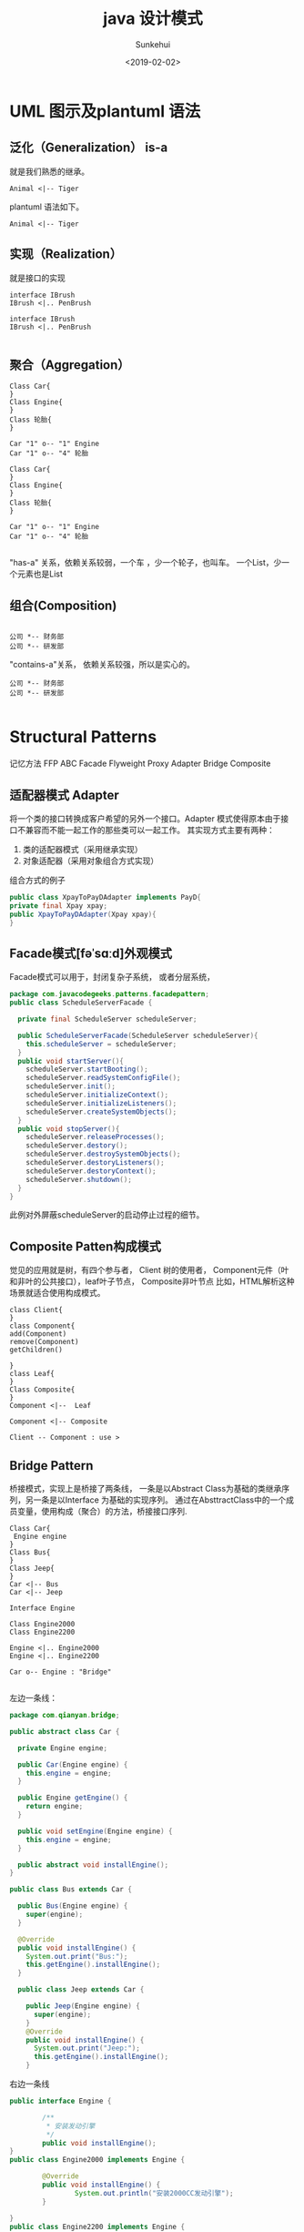 #+TITLE: java 设计模式
#+AUTHOR: Sunkehui
#+DATE: <2019-02-02>
#+HTML_LINK_UP: ../../index.html
#+LINK_UP: ../../index.html


#+HTML_HEAD: <link rel="stylesheet" type="text/css" href="https://fniessen.github.io/org-html-themes/styles/readtheorg/css/htmlize.css"/>
#+HTML_HEAD: <link rel="stylesheet" type="text/css" href="https://fniessen.github.io/org-html-themes/styles/readtheorg/css/readtheorg.css"/>

#+HTML_HEAD: <script src="https://cdn.staticfile.org/jquery/2.1.3/jquery.min.js"></script>
#+HTML_HEAD: <script src="https://maxcdn.bootstrapcdn.com/bootstrap/3.3.4/js/bootstrap.min.js"></script>
#+HTML_HEAD: <script type="text/javascript" src="https://fniessen.github.io/org-html-themes/styles/lib/js/jquery.stickytableheaders.min.js"></script>
#+HTML_HEAD: <script type="text/javascript" src="https://fniessen.github.io/org-html-themes/styles/readtheorg/js/readtheorg.js"></script>


* UML 图示及plantuml 语法
** 泛化（Generalization） is-a
就是我们熟悉的继承。
#+begin_src plantuml :file isa.png
Animal <|-- Tiger
#+end_src
#+RESULTS:
[[file:isa.png]]

plantuml 语法如下。
#+begin_example
Animal <|-- Tiger
#+end_example
** 实现（Realization）
就是接口的实现
#+begin_src plantuml :file realization.png
interface IBrush
IBrush <|.. PenBrush
#+end_src


#+RESULTS:
[[file:realization.png]]


#+begin_example
interface IBrush
IBrush <|.. PenBrush

#+end_example

** 聚合（Aggregation）


#+begin_src plantuml :file aggregation.png
Class Car{
}
Class Engine{
}
Class 轮胎{
}

Car "1" o-- "1" Engine
Car "1" o-- "4" 轮胎
#+end_src

#+RESULTS:
[[file:aggregation.png]]


#+begin_example
Class Car{
}
Class Engine{
}
Class 轮胎{
}

Car "1" o-- "1" Engine
Car "1" o-- "4" 轮胎

#+end_example


"has-a" 关系，依赖关系较弱，一个车 ，少一个轮子，也叫车。
一个List，少一个元素也是List


** 组合(Composition)
#+begin_src plantuml :file composition.png

公司 *-- 财务部
公司 *-- 研发部
#+end_src

#+RESULTS:
[[file:composition.png]]

"contains-a"关系， 依赖关系较强，所以是实心的。
#+begin_example
公司 *-- 财务部
公司 *-- 研发部

#+end_example




* Structural Patterns
记忆方法  FFP ABC
Facade Flyweight Proxy  Adapter Bridge Composite

** 适配器模式 Adapter
将一个类的接口转换成客户希望的另外一个接口。Adapter 模式使得原本由于接口不兼容而不能一起工作的那些类可以一起工作。
  其实现方式主要有两种：

1. 类的适配器模式（采用继承实现）
2. 对象适配器（采用对象组合方式实现）


组合方式的例子

#+begin_src java
public class XpayToPayDAdapter implements PayD{
private final Xpay xpay;
public XpayToPayDAdapter(Xpay xpay){
}
#+end_src
** Facade模式[fəˈsɑːd]外观模式
Facade模式可以用于，封闭复杂子系统， 或者分层系统，
#+begin_src java
package com.javacodegeeks.patterns.facadepattern;
public class ScheduleServerFacade {

  private final ScheduleServer scheduleServer;

  public ScheduleServerFacade(ScheduleServer scheduleServer){
    this.scheduleServer = scheduleServer;
  }
  public void startServer(){
    scheduleServer.startBooting();
    scheduleServer.readSystemConfigFile();
    scheduleServer.init();
    scheduleServer.initializeContext();
    scheduleServer.initializeListeners();
    scheduleServer.createSystemObjects();
  }
  public void stopServer(){
    scheduleServer.releaseProcesses();
    scheduleServer.destory();
    scheduleServer.destroySystemObjects();
    scheduleServer.destoryListeners();
    scheduleServer.destoryContext();
    scheduleServer.shutdown();
  }
}
#+end_src

此例对外屏蔽scheduleServer的启动停止过程的细节。
** Composite Patten构成模式
觉见的应用就是树，有四个参与者， Client 树的使用者， Component元件（叶和非叶的公共接口），leaf叶子节点， Composite非叶节点
比如，HTML解析这种场景就适合使用构成模式。

#+begin_src plantuml :file composite.png
class Client{
}
class Component{
add(Component)
remove(Component)
getChildren()

}
class Leaf{
}
Class Composite{
}
Component <|--  Leaf

Component <|-- Composite

Client -- Component : use >
#+end_src

#+RESULTS:
[[file:composite.png]]
** Bridge Pattern
 桥接模式，实现上是桥接了两条线， 一条是以Abstract Class为基础的类继承序列，另一条是以Interface 为基础的实现序列。
通过在AbsttractClass中的一个成员变量，使用构成（聚合）的方法，桥接接口序列.

#+begin_src plantuml :file bridge.png
Class Car{
 Engine engine
}
Class Bus{
}
Class Jeep{
}
Car <|-- Bus
Car <|-- Jeep

Interface Engine

Class Engine2000
Class Engine2200

Engine <|.. Engine2000
Engine <|.. Engine2200

Car o-- Engine : "Bridge"

#+end_src

#+RESULTS:
[[file:bridge.png]]

左边一条线：
#+begin_src java
package com.qianyan.bridge;

public abstract class Car {

  private Engine engine;

  public Car(Engine engine) {
    this.engine = engine;
  }

  public Engine getEngine() {
    return engine;
  }

  public void setEngine(Engine engine) {
    this.engine = engine;
  }

  public abstract void installEngine();
}

public class Bus extends Car {

  public Bus(Engine engine) {
    super(engine);
  }

  @Override
  public void installEngine() {
    System.out.print("Bus:");
    this.getEngine().installEngine();
  }

  public class Jeep extends Car {

    public Jeep(Engine engine) {
      super(engine);
    }
    @Override
    public void installEngine() {
      System.out.print("Jeep:");
      this.getEngine().installEngine();
    }

#+end_src


右边一条线
#+begin_src java
public interface Engine {

        /**
         * 安装发动引擎
         */
        public void installEngine();
}
public class Engine2000 implements Engine {

        @Override
        public void installEngine() {
                System.out.println("安装2000CC发动引擎");
        }

}
public class Engine2200 implements Engine {

        @Override
        public void installEngine() {
                System.out.println("安装2200CC发动引擎");
        }

}


#+end_src

使用方法
#+begin_src java
public class MainClass {
        public static void main(String[] args) {
                Engine engine2000 = new Engine2000();
                Engine engine2200 = new Engine2200();

                Car bus = new Bus(engine2000);
                bus.installEngine();

                Car jeep = new Jeep(engine2200);
                jeep.installEngine();
        }
}
#+end_src

为了更好的理解 桥接模式的用途，我们来想象一下如果不用桥接，这要怎么实现.

#+begin_src plantuml :file nonbridge.png
Car <|-- Engine2000Bus
Car <|-- Engine2200Bus
Car <|-- Engine2000Jeep
Car <|-- Engine2200Jeep
#+end_src
** Proxy Pattern

有很多变种 ，Remote Proxy, Virtual Proxy,and Protection Proxy

为什么需要代理，因为被代理的对象
- may be remote
- expensive to create
- in need of being secured.

** Flyweight Pattern 享元模式
面向对象编程让程序员的生活变得有趣而简单， 编程成了对现实的model化。
但创建和保存太多的对象，会占用系统过多的内存资源。所以好的程序员要学习控制对象的创建。
如果对象相似，比如大多数属性值是一样的，只有少量属性有变化， 就要想办法共享。

有这样一个平台，用户可以选择编辑语言，和运行平台，然后这个平台替你运行并返回结果。

#+begin_src java
public class Code {
  private String code;

  public String getCode() {
    return code;
  }
  public void setCode(String code) {
    this.code = code;
  }
}

#+end_src
Code是一个轻量型对象。只是代表一段代码。
#+begin_src java
public interface Platform {
  public void execute(Code code);
}
public class JavaPlatform implements Platform {
  public JavaPlatform(){
    System.out.println("JavaPlatform object created");
  }
  @Override
  public void execute(Code code) {
    System.out.println("Compiling and executing Java code.");
  }
}
#+end_src

platform系统的对象是重型对象，建立环境还需要很多对象。

#+begin_src java
Platform platform = new JavaPlatform();
platform.execute(code);

#+end_src

当有2K的用户在线的时候，就要创建2k的Code对象，和2k的Platform对象。

#+begin_quote
A flyweight is a shared object that can be used in multiple contexts simultaneously.
#+end_quote

这所以能够实现y共享，是因为将享元的属性状态分成了两类
- intrinsic state 内在状态 ， 在所有环境下都一样的状态属性
- extrinsic state 外在状态， 环境不同，属性状态不同
intrinsic state 是可以被共享的，extrinsic 是不能共享的。

享元模式的UML图是这样的



#+begin_src plantuml :file flyweight.png
interface Flyweight{
operation(extrinsicState)
}
class ConcreteFlyweight{
operation(extrinsicState)
}

FlyweightFactory o-- Flyweight
Flyweight <|.. ConcreteFlyweight

FlyweightFactory <-- Client
ConcreteFlyweight <-- Client


#+end_src

#+RESULTS:
[[file:flyweight.png]]


FlyweightFactory 是共享对象池，使用map 存储共享对象。 共享对象，通过 向操作 函数传入外在状态属性值来使用对象。

针对我们上面使用的场景， platform 没有内在对象，只有一个外在对象，code, 通过 excute函数可以传入code.
我们来看一下factory的实现
#+begin_src java
public final class PlatformFactory {
  private static Map<String, Platform> map = new HashMap<>();
  private PlatformFactory(){
    throw new AssertionError("Cannot instantiate the class");
  }
  public static synchronized Platform getPlatformInstance(String platformType){
    Platform platform = map.get(platformType);
    if(platform==null){
      switch(platformType){
      case "C" : platform = new CPlatform();
        break;
      case "CPP" : platform = new CPPPlatform();
        break;
      case "JAVA" : platform = new JavaPlatform();
        break;
      case "RUBY" : platform = new RubyPlatform();
        break;
      }
      map.put(platformType, platform);
    }
    return platform;
  }
}
#+end_src

注意Map本身是不同步的，所以 getPlatforminstance就一定要同步，否则影响对象创建。
使用方法如下。

#+begin_src java
public class TestFlyweight {
  public static void main(String[] args) {
    Code code = new Code();
    code.setCode("C Code...");
    Platform platform = PlatformFactory.getPlatformInstance("C");
    platform.execute(code);
    System.out.println("*************************");
    code = new Code();
    code.setCode("C Code2...");
    platform = PlatformFactory.getPlatformInstance("C");
    platform.execute(code);
    System.out.println("*************************");
    code = new Code();
    code.setCode("JAVA Code...");
    platform = PlatformFactory.getPlatformInstance("JAVA");
    platform.execute(code);

    System.out.println("*************************");
  }}


#+end_src

对就UML图， Platform 就相当于Flyweight接口。 JavaPlatform相当于ConcreteFlyweight.
而excute方法就是operation方法 。




* Creational Patterns

** 单例模式
懒汉式
#+begin_src java
class Singleton
{
  private static Singleton instance = new Singleton();
  private Singleton()
  {
    //
  }

  public static Singleton getInstance()
  {
    return instance;
  }
}
#+end_src

懒汉式的缺点是，类加载时就要实例化了。 而不是第一次调用时实例化。

改进方法如下


#+begin_src java

public class Singleton
{
  // Private constructor prevents instantiation from other classes
  private Singleton(){}

  /**
  * SingletonHolder is loaded on the first execution of Singleton.getInstance()
  * or the first access to SingletonHolder.INSTANCE, not before.
  */
  private final static class SingletonHolder
  {
      private final static Singleton instance = new Singleton();
  }

  public static Singleton getInstance()
  {
      return SingletonHolder.instance;
  }
}
#+end_src






** Builder Pattern

回想一下之前写C++程序的时候， 一个类，有很多成员变量，这些成员变量，有的是字符串，有的整型，有的是其它对象。这些成员变量有的是这个类实例化必要的，有的是可选的。
于是，这个类的构造函数，就搞得很复杂， 需要有很多参数的构造函数，构造流程也很复杂。 Bulder 模式就是为了解决这个问题，它有两种形式。

先看第一种，对于上面所述的问题，以前一般是通过建立Telescoping（可伸缩）的构造函数序列。 比如有一个表单，前四个字段是必须的，
其它都是可选的。
#+begin_src java
public class Form {


  private String firstName;
  private String lastName;
  private String userName;
  private String password;
  private String address;
  private Date dob;
  private String email;
  private String backupEmail;
  private String spouseName;
  private String city;

  private String state;
  private String country;
  private String language;
  private String passwordHint;
  private String secuirtyQuestion;
  private String securityAnswer;
}
#+end_src
它的构造函数就可以这么写,
#+begin_src java
public Form(String firstName,String lastName){
  this(firstName,lastName,null,null);
}
public Form(String firstName,String lastName,String userName,String password){
  this(firstName,lastName,userName,password,null,null);
}
public Form(String firstName,String lastName,String userName,String password,String address ←-
            ,Date dob){
  this(firstName,lastName,userName,password,address,dob,null,null);
}
public Form(String firstName,String lastName,String userName,String password,String address ←-
            ,Date dob,String email,String backupEmail){

}
#+end_src
这就叫telesoping. 这个存在的问题是什么 ， 是client在用这个类的时间，可读性差， client还要清楚每一个参数的意思、顺序、类型，
一旦出了问题，最差的情况是顺序错了，但类型一样，编译器没报错，运行起来才出问题。

#+begin_src java
public class Form {
  private String firstName;
  private String lastName;
  private String userName;
  private String password;
  private String address;
  private Date dob;
  private String email;
  private String backupEmail;
  private String spouseName;
  private String city;

  private String state;
  private String country;
  private String language;
  private String passwordHint;
  private String secuirtyQuestion;
  private String securityAnswer;
  public static class FormBuilder {
    private String firstName;
    private String lastName;
    private String userName;
    private String password;
    private String address;
    private Date dob;
    private String email;
    private String backupEmail;
    private String spouseName;
    private String city;

    private String state;
    private String country;
    private String language;
    private String passwordHint;
    private String secuirtyQuestion;
    private String securityAnswer;
    public FormBuilder(String firstName, String lastName, String userName,
                       String password){
      this.firstName = firstName;
      this.lastName = lastName;
      this.userName = userName;
      this.password = password;
    }
    public FormBuilder address(String address){
      this.address = address;
      return this;
    }
    public FormBuilder dob(Date dob){
      this.dob = dob;
      return this;
    }
    public FormBuilder email(String email){
      this.email = email;
      return this;
    }
    public FormBuilder backupEmail(String backupEmail){
      this.backupEmail = backupEmail;
      return this;
    }
    public FormBuilder spouseName(String spouseName){
      this.spouseName = spouseName;
      return this;
    }
    public FormBuilder city(String city){
      this.city = city;
      return this;
    }
    public FormBuilder state(String state){
      this.state = state;
      return this;
    }
    public FormBuilder country(String country){
      this.country = country;
      return this;
    }
    public FormBuilder language(String language){
      this.language = language;
      return this;
    }
    public FormBuilder passwordHint(String passwordHint){
      this.passwordHint = passwordHint;
      return this;
    }
    public FormBuilder securityQuestion(String securityQuestion){
      this.securityQuestion = securityQuestion;
      return this;
    }
    public FormBuilder securityAnswer(String securityAnswer){
      this.securityAnswer = securityAnswer;
      return this;
    }
    public Form build(){
      return new Form(this);
    }
  }
  private Form(FormBuilder formBuilder){
    this.firstName = formBuilder.firstName;
    this.lastName = formBuilder.lastName;
    this.userName = formBuilder.userName;
    this.password = formBuilder.password;
    this.address = formBuilder.address;
    this.dob = formBuilder.dob;
    this.email = formBuilder.email;
    this.backupEmail = formBuilder.backupEmail;
    this.spouseName = formBuilder.spouseName;
    this.city = formBuilder.city;
    this.state = formBuilder.state;
    this.country = formBuilder.country;
    this.language = formBuilder.language;
    this.passwordHint = formBuilder.passwordHint;
    this.securityQuestion = formBuilder.securityQuestion;
    this.securityAnswer = formBuilder.securityAnswer;
  }
  @Override
  public String toString(){
    StringBuilder sb = new StringBuilder();
    sb.append(" First Name: ");
    sb.append(firstName);
    sb.append("\\n Last Name: ");
    sb.append(lastName);
    sb.append("\\n User Name: ");
    sb.append(userName);
    sb.append("\\n Password: ");
    sb.append(password);
    if(this.address!=null){
      sb.append("\\n Address: ");
      sb.append(address);
    }
    if(this.dob!=null){
      sb.append("\\n DOB: ");
      sb.append(dob);
    }
    if(this.email!=null){
      sb.append("\\n Email: ");
      sb.append(email);
    }
    if(this.backupEmail!=null){
      sb.append("\\n Backup Email: ");
      sb.append(backupEmail);
    }
    if(this.spouseName!=null){
      sb.append("\\n Spouse Name: ");
      sb.append(spouseName);
    }
    if(this.city!=null){
      sb.append("\\n City: ");
      sb.append(city);
    }
    if(this.state!=null){
      sb.append("\\n State: ");
      sb.append(state);
    }
    if(this.country!=null){
      sb.append("\\n Country: ");
      sb.append(country);
    }
    if(this.language!=null){
      sb.append("\\n Language: ");
      sb.append(language);
    }
    if(this.passwordHint!=null){
      sb.append("\\n Password Hint: ");
      sb.append(passwordHint);
    }
    if(this.securityQuestion!=null){
      sb.append("\\n Security Question: ");
      sb.append(securityQuestion);
    }
    if(this.securityAnswer!=null){
      sb.append("\\n Security Answer: ");
      sb.append(securityAnswer);
    }
    return sb.toString();
  }
  public static void main(String[] args) {
    Form form = new Form.FormBuilder("Dave", "Carter", "DavCarter", "DAvCaEr123").passwordHint("MyName").city("NY").language("English").build();
    System.out.println(form);
  }
}

#+end_src

这就是第一种构建模式， FormBuilder构造函数参数只是必要的四个，其它通过方法来设计，最后通过build()方法来构建对象。
第一种形式适用于对象依赖很多很复杂的情景。

第二种构建模式的形式，稍复杂一些，适用于构建步骤复杂，但能分得出几步的情况。
比如说，需要为某个汽车渲染引擎提供汽车对象， 对象的构造步骤如下，buildBodyStyle()、buildPower()、buildEngine()、buildBreaks()
buildSeats()、buildWindows()等等。 所以你可定义一个Bulder接口定义这些步骤。 对于具体的车比如轿车SedanCar和SportsCar实现
具体Builder。 用户可以直接使用这些Builder，但更好的方法是提供一个Facade模式的对象，替用户实现构建细节。

#+begin_src plantuml :file bulder.png
class Direct{
construct()
}
Interface Builder{
buildStep()
}
class SimpleBuilder{
buildStep()
getResult()
}

Builder <|.. SimpleBuilder
Direct o-- Builder



#+end_src

#+RESULTS:
[[file:bulder.png]]


Direct 就是facade模式，construct方法按顺序调用builder的每个buildStep

#+begin_src java

public class Car {

  private String bodyStyle;
  private String power;
  private String engine;
  private String breaks;
  private String seats;
  private String windows;
  private String fuelType;
  private String carType;
  public Car (String carType){
    this.carType = carType;
  }
  public String getBodyStyle() {
    return bodyStyle;
  }
  public void setBodyStyle(String bodyStyle) {
    this.bodyStyle = bodyStyle;
  }
  public String getPower() {
    return power;
  }
  public void setPower(String power) {
    this.power = power;
  }
  public String getEngine() {
    return engine;
  }
  public void setEngine(String engine) {
    this.engine = engine;
  }
  public String getBreaks() {
    return breaks;
  }
  public void setBreaks(String breaks) {
    this.breaks = breaks;
  }
  public String getSeats() {
    return seats;
  }
  public void setSeats(String seats) {
    this.seats = seats;
  }
  public String getWindows() {
    return windows;
  }
  public void setWindows(String windows) {
    this.windows = windows;
  }
  public String getFuelType() {
    return fuelType;
  }
  @Override
  public String toString(){
    StringBuilder sb = new StringBuilder();
    sb.append("--------------"+carType+"--------------------- \\n");
    sb.append(" Body: ");
    sb.append(bodyStyle);
    ...
      return sb.toString();
  }
}

public interface CarBuilder {


  public void buildBodyStyle();
  public void buildPower();
  public void buildEngine();
  public void buildBreaks();
  public void buildSeats();
  public void buildWindows();
  public void buildFuelType();
  public Car getCar();
}

public class SedanCarBuilder implements CarBuilder{
  private final Car car = new Car("SEDAN");
  @Override
  public void buildBodyStyle() {
    car.setBodyStyle("External dimensions: overall length (inches): 202.9, " +
                     "overall width (inches): 76.2, overall height (inches): ←-
60.7, wheelbase (inches): 112.9," +
                     " front track (inches): 65.3, rear track (inches): 65.5 and ←-
curb to curb turning circle (feet): 39.5");
  }
  ...
    @Override
    public Car getCar(){
      return car;
    }
}
public class SportsCarBuilder implements CarBuilder{
  private final Car car = new Car("SPORTS");
  @Override
  public void buildBodyStyle() {
    car.setBodyStyle("External dimensions: overall length (inches): 192.3," +
                     " overall width (inches): 75.5, overall height (inches): ←-
54.2, wheelbase (inches): 112.3," +
                     " front track (inches): 63.7, rear track (inches): 64.1 and ←-
curb to curb turning circle (feet): 37.7");
  }
  ...
    @Override
    public Car getCar(){
      return car;
    }
}
public class CarDirector {
  private CarBuilder carBuilder;
  public CarDirector(CarBuilder carBuilder){
    this.carBuilder = carBuilder;
  }
  public build(){
    this.carBuilder.buildBodyStyle()
    this.carBuilder.buildPower();
    this.carBuilder.buildEngine();
    this.carBuilder.buildBreaks();
    this.carBuilder.buildSeats();
    this.carBuilder.buildWindows();
    this.carBuilder.buildFuelType();
  }
  @Override
  public Car getCar(){
    return this.carBuilder.car;
  }

}

public class TestBuilderPattern {
  public static void main(String[] args) {
    CarBuilder carBuilder = new SedanCarBuilder();
    CarDirector director = new CarDirector(carBuilder);
    director.build();
    Car car = carBuilder.getCar();
    System.out.println(car);
    carBuilder = new SportsCarBuilder();
    director = new CarDirector(carBuilder);
    director.build();
    car = carBuilder.getCar();
    System.out.println(car);
  }
}

#+end_src

构建模式就一句话： 替用户构建对象。
那和工厂模式有什么区别？
工厂模式是替用户创建对象提供服务。
构建模式是为用户构建对象。
这两种的区别就是，创建的重点在create 也就是new这个动作。
而build表示的是new这个过程，也就是说工厂模式关心的是如果new一个继承树上的每个对象。
构建模式关心的是对一个构建过程复杂的对象，如何为用户屏蔽构建这个细节和过程。

** Factory Method Pattern
就是定义一个创建对象的接口，然后让子类去实现接口，去选择用使用哪个类去实例化， 工厂模式让类的实例化过程推迟到了子类。
其目的是封装concrete具体类型的初始化过程。 工厂方法依据应用的上下文和其它影响因素，从类继承树上，选择合适的类，实例化，初始化后返回。
这能避免client 去处理选择类的问题。
#+begin_src plantuml :file factory.png
interface Product{
}
class ConcreteProduct{
}

class Creator{
operation()
abstract factoryMethod()
}

class ConcreteCreator{
factoryMethod()
}

Product <|.. ConcreteProduct
Creator <|-- ConcreteCreator

ConcreteProduct <.. ConcreteCreator

#+end_src

#+RESULTS:
[[file:factory.png]]

Product 这一侧就是类的继承树。  Creator 的factoryMethod是让子类覆盖的，来选择创建合适的Product。 Creator的operation()方法，是用来调用factoryMethod()创建出Product然后提供一个服务的。

比如说，我们的产品是一套XML解析器，要依据不用的XML文件类型，提供不用的解析器
#+begin_src java
public interface XMLParser {
  public String parse();
}
public class ErrorXMLParser implements XMLParser{
  @Override
  public String parse() {
    System.out.println("Parsing error XML...");
    return "Error XML Message";
  }
}
public class FeedbackXML implements XMLParser{
  @Override
  public String parse() {
    System.out.println("Parsing feedback XML...");
    return "Feedback XML Message";
  }
}


public class OrderXMLParser implements XMLParser{
  @Override
  public String parse() {
    System.out.println("Parsing order XML...");
    return "Order XML Message";
  }
}
public class ResponseXMLParser implements XMLParser{
  @Override
  public String parse() {
    System.out.println("Parsing response XML...");
    return "Response XML Message";
  }
}
#+end_src
然后我们提供一个Creator类
#+begin_src java
public abstract class DisplayService {
  public void display(){
    XMLParser parser = getParser();
    String msg = parser.parse();
    System.out.println(msg);
  }
  protected abstract XMLParser getParser();

}

#+end_src

这个工厂类，提供的工厂方法是getParse(),提供的服务是display();
OK,接下来是各个ConcreteCreator的实现。
#+begin_src java

public class ErrorXMLDisplayService extends DisplayService{
  @Override
  public XMLParser getParser() {
    return new ErrorXMLParser();
  }
}

public class FeedbackXMLDisplayService extends DisplayService{
  @Override
  public XMLParser getParser() {
    return new FeedbackXML();
  }
}

public class OrderXMLDisplayService extends DisplayService{
  @Override
  public XMLParser getParser() {
    return new OrderXMLParser();
  }
}

public class ResponseXMLDisplayService extends DisplayService{
  @Override
  public XMLParser getParser() {
    return new ResponseXMLParser();
  }
}
#+end_src

然后就是使用方法
#+begin_src java
public class TestFactoryMethodPattern {
  public static void main(String[] args) {
    DisplayService service = new FeedbackXMLDisplayService();
    service.display();
    service = new ErrorXMLDisplayService();
    service.display();
    service = new OrderXMLDisplayService();
    service.display();
    service = new ResponseXMLDisplayService();
    service.display();
  }
}
#+end_src

什么情况下使用工厂模式
- 一个class没办法预计到将要创建的w具体是哪一个类
- 想让它的子类去指定创建哪个类
- 一个类负责代理多个helper subclass, 你想本地集中管理


** Abstract Factory Method Design Pattern抽象工厂模式
是工厂模式的下一级，是工厂的工厂。

为什么工厂还需要工厂呢？
我们看到工厂模式, 是concreteFactory来继承Factory.  这就造成了所有的concreteFactory是平行的。 是不能分组的。

比如XMLParser， 有ErrorXmlParser、MessageXmlParser等等。 假如这个时候， 允许由不同的厂商来定义parser了。 那就会有，ChromeErrorXmlParser
AdobeMessageXmlParser等等， 同一个公司的Parser应该有一个factory来创建， 而所有factory的接口就是抽象factory.


when a client object wants to create an instance of one of a suite of related，dependent
classes without having to know which specific concrete class is to be instantiated.
用于向系统中插入一组不同的对象来改变系统行为。

#+begin_src plantuml :file abstractFactory.png
interface Product

Product <|.. ProductA

Product <|.. ProductB

interface AbstractFactory

AbstractFactory <|.. FactoryA
AbstractFactory <|.. FactoryB


#+end_src

#+RESULTS:
[[file:abstractFactory.png]]

其实工厂模式的主要用途就是为了对client屏蔽product关系树的复杂性。用户不必知道具体实例化的是哪一个produce，只需要知道如何使用factory就可以。

product一侧
#+begin_src java
public interface XMLParser {
  public String parse();
}
public class NYErrorXMLParser implements XMLParser{
  @Override
  public String parse() {
    System.out.println("NY Parsing error XML...");
    return "NY Error XML Message";
  }
}

public class NYFeedbackXMLParser implements XMLParser{
  @Override
  public String parse() {
    System.out.println("NY Parsing feedback XML...");
    return "NY Feedback XML Message";
  }
}

public class NYOrderXMLParser implements XMLParser{
  @Override
  public String parse() {
    System.out.println("NY Parsing order XML...");
    return "NY Order XML Message";
  }
}
public class NYResponseXMLParser implements XMLParser{
  @Override
  public String parse() {
    System.out.println("NY Parsing response XML...");
    return "NY Response XML Message";
  }
}

public class TWErrorXMLParser implements XMLParser{
  @Override
  public String parse() {
    System.out.println("TW Parsing error XML...");
    return "TW Error XML Message";
  }
}
public class TWFeedbackXMLParser implements XMLParser{
  @Override
  public String parse() {
    System.out.println("TW Parsing feedback XML...");
    return "TW Feedback XML Message";
  }
}

public class TWOrderXMLParser implements XMLParser{
  @Override
  public String parse() {
    System.out.println("TW Parsing order XML...");
    return "TW Order XML Message";
  }
}

public class TWResponseXMLParser implements XMLParser{
  @Override
  public String parse() {
    System.out.println("TW Parsing response XML...");
    return "TW Response XML Message";
  }
}
#+end_src

我们依照这个关系，可以创建两个工厂。
#+begin_src java
public interface AbstractParserFactory {
  public XMLParser getParserInstance(String parserType);
}

public class NYParserFactory implements AbstractParserFactory {
  @Override
  public XMLParser getParserInstance(String parserType) {
    switch(parserType){
    case "NYERROR": return new NYErrorXMLParser();
    case "NYFEEDBACK": return new NYFeedbackXMLParser ();
    case "NYORDER": return new NYOrderXMLParser();
    case "NYRESPONSE": return new NYResponseXMLParser();
    }
    return null;
  }
}

public class TWParserFactory implements AbstractParserFactory {
  @Override
  public XMLParser getParserInstance(String parserType) {
    switch(parserType){
    case "TWERROR": return new TWErrorXMLParser();
    case "TWFEEDBACK": return new TWFeedbackXMLParser ();
    case "TWORDER": return new TWOrderXMLParser();
    case "TWRESPONSE": return new TWResponseXMLParser();
    }
    return null;
  }
}
#+end_src

可选了，你可以再定义一个类，来向用户屏蔽工厂复杂性。
#+begin_src java
public final class ParserFactoryProducer {
  private ParserFactoryProducer(){
    throw new AssertionError();
  }
  public static AbstractParserFactory getFactory(String factoryType){
    switch(factoryType)
      {
      case "NYFactory": return new NYParserFactory();
      case "TWFactory": return new TWParserFactory();
      }
    return null;
  }
}


#+end_src


** Prototype Pattern 原型模式
就是对象不直接创建，而通过复制已经创建好的原型对象，来创建。以此来提高性能。
我只觉得这只适用于要创建的对象是几个固定的状态对象时，才适用这种模式。

比如用于的访问权限管理
- "USER"
- "ADMIN" add/remove USERS
- "MANAGER" read/generate reports
- "VP" modify reports

我们假设给你一个control level 比如ADMIN。你要知道他都有什么权限需要查询数据库。 那么每创建一个ADMIN的controllevel
就都需要查询一次数据库， 这显示不如复制已经创建好的ADMIN来的快。

原型模式的实现方式是继承java clonable，重写它的clone()方法。
#+begin_src java
public interface Prototype extends Cloneable {
  public AccessControl clone() throws CloneNotSupportedException;
}

public class AccessControl implements Prototype{
  private final String controlLevel;
  private String access;
  public AccessControl(String controlLevel,String access){
    this.controlLevel = controlLevel;
    this.access = access;
  }
  @Override
  public AccessControl clone(){
    try {
      return (AccessControl) super.clone();
    } catch (CloneNotSupportedException e) {
      e.printStackTrace();
    }
    return null;
  }
  public String getControlLevel(){
    return controlLevel;
  }
  public String getAccess() {
    return access;
  }
  public void setAccess(String access) {
    this.access = access;
  }
}
#+end_src

我们看到是调用了super.clone()也就是Cloneable的clone(), 换句话说Cloneable不只是接口还有clone的实现，虽然不知道
是什么实现的。

总之是先super.clone(), 然后再类型转换为AccessControl并返回。

然后我们通过一个工厂先把对象创建好。
#+begin_src java
public class AccessControlProvider {
  private static Map<String, AccessControl>map = new HashMap<String, AccessControl>() ←-
    ;
  static{
    System.out.println("Fetching data from external resources and creating ←-
access control objects...");
    map.put("USER", new AccessControl("USER","DO_WORK"));
    map.put("ADMIN", new AccessControl("ADMIN","ADD/REMOVE USERS"));
    map.put("MANAGER", new AccessControl("MANAGER","GENERATE/READ REPORTS"));
    map.put("VP", new AccessControl("VP","MODIFY REPORTS"));
  }
  public static AccessControl getAccessControlObject(String controlLevel){
    AccessControl ac = null;
    ac = map.get(controlLevel);
    if(ac!=null){
      return ac.clone();
    }
    return null;
  }
}
#+end_src

然后我们就可以这样去使用了
#+begin_src java
userAccessControl = AccessControlProvider.getAccessControlObject("USER");
user = new User("User B", "USER Level", userAccessControl);
#+end_src
* Behavioral Patterns

** Observer Pattern观察者模式
观察模式 即发布订阅模式， 从第一理解性上，发布订阅更好更好理解。 发布者就是被观察者， 订阅者就是观察者。

订阅者，订阅观察者以后，就被加入到发布者管理的订阅者数组里， 当发布者想发布事件时，就循环调用数组中订阅者接口。

java.util.Observable 提供了被观察者的实现 java.util.Observer提供了观察者接口。注意这个名字是observ er 不是ob server
观察者，有update(Observable o, Object arg)方法，当被观察者调用
setChanged();
notifyObservers(homework);

notifyObservers函数就是循环调用，observer的update方法。

observable.addObserver observable.deleteObserver 管理观察者数组


被观察者observable又被称为Subjet目标。

** Mediator Design Pattern 中介者模式
比如 一个洗衣机Machine, 需要控制马达Motor的开启，依据用户选的衣服类型设置马达转速，根据衣服类型选择使用洗涤剂或者柔顺剂，依据温度传感器的温度，调整使用热水还是凉水。
这样， 机器  马达 配置内存  洗涤剂或者柔顺 温度传感器 水阀 ， 这些对象之间就要有关联和控制， 如果没有中介者， 程序会相当复杂，偶合度高，部件重用性小。

中介者，就是这些部件的中介， 每一个部件，只需要知道使用哪个中介，和中介都 有哪些操作可以使用， 中介自己去实现调用哪个部件。

** Chain of Responsibility Pattern责任链模式

一组对象按一定顺序被链接在一起， 一个责任(请求)，如果在当前对象中可以被处理，则处理完成后返回结果，如果处理不了，递交给后一个对象来处理。
#+begin_src plantuml :file chain.png
Interface Handler{
  Handler handler
  setHandler(Handler)
}
Handler o-- Handler
Handler <|.. ConcreteHandlerA
Handler <|.. ConcreteHandlerB


#+end_src

#+RESULTS:
[[file:chain.png]]

关键点是 Handler 里有一个指向下一个Handler的指针

** Memento[məˈmentoʊ] pattern 备忘录模式
有些时候我们需要记录对象的状态变化，以便在需要的时候提供给用户undo操作。
#+begin_src plantuml :file memento.png
class Originator{
state
}

class Memento{
}

class CareTaker{
}

CareTaker "1" o-- "n" Memento
Originator "1" o-- "1" CareTaker

#+end_src

#+RESULTS:
[[file:memento.png]]

Originator原意是创始人。 它就是我们的要操作的对象。 Originator并不是所有的属性和成员变量都需要存储的。  Memento就是相当于Originator的“子对象”，也就是它的成员变量或者状态的
子集。   CareTaker存了所有的备份点，用于undo
#+begin_src java
public class CareTaker {
  private final Map<String, Memento>savepointStorage = new HashMap<String, Memento>() ←-
    ;
  public void saveMemento(Memento memento,String savepointName){
    System.out.println("Saving state..."+savepointName);
    savepointStorage.put(savepointName, memento);
  }
  public Memento getMemento(String savepointName){
    System.out.println("Undo at ..."+savepointName);
    return savepointStorage.get(savepointName);
  }
  public void clearSavepoints(){
    System.out.println("Clearing all save points...");
    savepointStorage.clear();
  }
}

public class Memento {
  private double x;
  private double y;
  public Memento(double x, double y){
    this.x = x;
    this.y = y;
  }
  public double getX(){
    return x;
  }
  public double getY(){
    return y;
  }
}

public class Originator {
  private double x;
  private double y;
  private String lastUndoSavepoint;
  CareTaker careTaker;
  public Originator(double x, double y,CareTaker careTaker){
    this.x = x;
    this.y = y;
    this.careTaker = careTaker;
    createSavepoint("INITIAL");
  }
  public double getX(){
    return x;
  }
  public double getY(){
    return y;
  }
  public void setX(double x) {
    this.x = x;
  }
  public void setY(double y) {
    this.y = y;
  }
  public void createSavepoint(String savepointName){
    careTaker.saveMemento(new Memento(this.x, this.y), savepointName);
    lastUndoSavepoint = savepointName;
  }
  public void undo(){
    setOriginatorState(lastUndoSavepoint);
  }
  public void undo(String savepointName){
    setOriginatorState(savepointName);
  }
  public void undoAll(){
    setOriginatorState("INITIAL");
    careTaker.clearSavepoints();
  }
  private void setOriginatorState(String savepointName){
    Memento mem = careTaker.getMemento(savepointName);
    this.x = mem.getX();
    this.y = mem.getY();
  }
  @Override
  public String toString(){
    return "X: "+x+", Y: "+y;
  }
}
#+end_src





** Template Pattern 模板模式
比如说每种数据库driver的连接步骤基本是一样的，只不过不同的driver每一步的算法是不一样的。 这是就可以使用模板模式。
#+begin_src java
public abstract class ConnectionTemplate {
  public final void run() {
    setDBDriver();
    setCredentials();
    connect();
    prepareStatement();
    setData();
    insert();
    close();
    destroy();
  }
  public abstract void setDBDriver();
  public abstract void setCredentials();
  public void connect() {
    System.out.println("Setting connection...");
  }
  public void prepareStatement() {
    System.out.println("Preparing insert statement...");
  }
  public abstract void setData();
  public void insert() {
    System.out.println("Inserting data...");
  }
  public void close() {
    System.out.println("Closing connections...");
  }
  public void destroy() {
    System.out.println("Destroying connection objects...");
  }
}

public class MySqLCSVCon extends ConnectionTemplate {
  @Override
  public void setDBDriver() {
    System.out.println("Setting MySQL DB drivers...");
  }
  @Override
  public void setCredentials() {
    System.out.println("Setting credentials for MySQL DB...");
  }
  @Override
  public void setData() {
    System.out.println("Setting up data from csv file....");
  }
}

public class OracleTxtCon extends ConnectionTemplate {
  @Override
  public void setDBDriver() {
    System.out.println("Setting Oracle DB drivers...");
  }@Override
  public void setCredentials() {
    System.out.println("Setting credentials for Oracle DB...");
  }
  @Override
  public void setData() {
    System.out.println("Setting up data from txt file....");
  }
}

public class TestTemplatePattern {
  public static void main(String[] args) {
    System.out.println("For MYSQL....");
    ConnectionTemplate template = new MySqLCSVCon();
    template.run();
    System.out.println("For Oracle...");
    template = new OracleTxtCon();
    template.run();
  }
}
#+end_src

** state pattern
有这样一个应用场景，一个做饭机器人，有三种状态，开启状态、关闭状态、cook状态。机器人有三个行为 walk 、cook、switch off.
首先要理解的是状态模式中的状态和行为。 三种状态，每种状态下都可以进行walk 、cook、 switch off.三种操作，只不过操作的执行效果不一样。

cook状态下的switch off操作是无效。 off状态下执行walk会自动进入开启状态，off状态下cook操作无效等等。

先定义状态接口
#+begin_src java
public interface RoboticState {
  public void walk();
  public void cook();
  public void off();
}
#+end_src

然后定义状态
#+begin_src java
public class RoboticOn implements RoboticState{
  private final Robot robot;
  public RoboticOn(Robot robot){
    this.robot = robot;
  }
  @Override
  public void walk() {
    System.out.println("Walking...");
  }
  @Override
  public void cook() {
    System.out.println("Cooking...");
    robot.setRoboticState(robot.getRoboticCook());
  }
  @Override
  public void off() {
    robot.setState(robot.getRoboticOff());
    System.out.println("Robot is switched off");
  }
}


public class RoboticCook implements RoboticState{
  private final Robot robot;
  public RoboticCook(Robot robot){
    this.robot = robot;
  }
  @Override
  public void walk() {
    System.out.println("Walking...");
    robot.setRoboticState(robot.getRoboticOn());
  }
  @Override
  public void cook() {
    System.out.println("Cooking...");
  }
  @Override
  public void off() {
    System.out.println("Cannot switched off while cooking...");
  }
}

public class RoboticOff implements RoboticState{
  private final Robot robot;
  public RoboticOff(Robot robot){
    this.robot = robot;
  }
  @Override
  public void walk() {
    System.out.println("Walking...");
    robot.setRoboticState(robot.getRoboticOn());
  }
  @Override
  public void cook() {
    System.out.println("Cannot cook at Off state.");
  }
  @Override
  public void off() {
    System.out.println("Already switched off...");
  }
}
#+end_src



接下来我们来定义使用这些状态的对象，也就是机器人对象，在state模式中称为Context.

首先在State定义中，我们看到每个状态都绑定了Context对象Robot. 这是因为，切换状态的是Context而不是State.另外，
要切换成什么状态，那个状态对象需要通过Context对象来获得。

所以Context对象，首先要实现的是存有所有状态对象，好方法在State对象获取其它状态并切换。

其次，我们说所有的tState可以进行那三种操作，实际上这种说法是不现实逻辑的，实际上能进行那三种操作的是Robot本身，而
不是State。  所以 Robot本身也要继承RoboticState
#+begin_src java
public class Robot implements RoboticState{
  private RoboticState roboticOn;
  private RoboticState roboticCook;
  private RoboticState roboticOff;
  private RoboticState state;
  public Robot(){
    this.roboticOn = new RoboticOn(this);
    this.roboticCook = new RoboticCook(this);
    this.roboticOff = new RoboticOff(this);
    this.state = roboticOn;
  }
  public void setRoboticState(RoboticState state){
    this.state = state;
  }
  @Override
  public void walk() {
    state.walk();
  }
  @Override
  public void cook() {
    state.cook();
  }
  @Override
  public void off() {
    state.off();
  }
  public RoboticState getRoboticOn() {
    return roboticOn;
  }
  public void setRoboticOn(RoboticState roboticOn) {
    this.roboticOn = roboticOn;
  }
  public RoboticState getRoboticCook() {
    return roboticCook;
  }
  public void setRoboticCook(RoboticState roboticCook) {
    this.roboticCook = roboticCook;
  }
  public RoboticState getRoboticOff() {
    return roboticOff;
  }
  public void setRoboticOff(RoboticState roboticOff) {this.roboticOff = roboticOff;
  }
  public RoboticState getState() {
    return state;
  }
  public void setState(RoboticState state) {
    this.state = state;
  }
}
#+end_src

使用代码是这样的
#+begin_src java
public class TestStatePattern {

public static void main(String[] args) {
  Robot robot = new Robot();
  robot.walk();
  robot.cook();
  robot.walk();
  robot.off();
  robot.walk();
  robot.off();
  robot.cook();

}
}
#+end_src


** Strategy pattern
最简单的设计模式，但很有用。几乎到处被用，甚至与其它模式结合。所以这个模式非常重要。
首先来看一下什么是statege模式。
#+begin_src plantuml :file stratege.png
interface Strategy{
operation()
}
Context o-- Strategy

Strategy <|.. ConcreteStrageA
Strategy <|.. ConcreteStrageB
#+end_src

#+RESULTS:
[[file:stratege.png]]

比如说一个场景，Text Editor 的格式功能
先定义Strategy接口和几个实现
#+begin_src java
public interface TextFormatter {
  public void format(String text);
}

public class CapTextFormatter implements TextFormatter{
  @Override
  public void format(String text) {
    System.out.println("[CapTextFormatter]: "+text.toUpperCase());
  }
}
public class LowerTextFormatter implements TextFormatter{
  @Override
  public void format(String text) {
    System.out.println("[LowerTextFormatter]: "+text.toLowerCase());
  }
}
#+end_src


然后定义Context
#+begin_src java
public class TextEditor {
  private final TextFormatter textFormatter;
  public TextEditor(TextFormatter textFormatter){
    this.textFormatter = textFormatter;
  }
  public void publishText(String text){
    textFormatter.format(text);
  }
}
#+end_src
使用
#+begin_src java
public class TestStrategyPattern {
  public static void main(String[] args) {
    TextFormatter formatter = new CapTextFormatter();
    TextEditor editor = new TextEditor(formatter);
    editor.publishText("Testing text in caps formatter");
    formatter = new LowerTextFormatter();
    editor = new TextEditor(formatter);
    editor.publishText("Testing text in lower formatter");
  }
}
#+end_src

** Command Pattern 命令模式
helps to decouples the invoker from the receiver of a request.

#+begin_src plantuml :file command1.png
interface AbstractCommand{
excute()
}
class ConcreteCommand{
excute()
}
AbstractCommand <|.. ConcreteCommand

ConcreteCommand o-- Invoker



#+end_src

#+RESULTS:
[[file:command1.png]]
Invoker是对各种命令的实现调用执行者。

比如有各种各样的任务需要提交和处理。

AbstractCommand
#+begin_src java
public interface Job {
  public void run();
}

#+end_src

Invoker
#+begin_src java
public class Email {
  public void sendEmail(){
    System.out.println("Sending email.......");
  }
}
public class FileIO {
  public void execute(){
    System.out.println("Executing File IO operations...");
  }
}
public class Logging {
  public void log(){
    System.out.println("Logging...");
  }
}
public class Sms {
  public void sendSms(){
    System.out.println("Sending SMS...");
  }
}
#+end_src

ConcreteCommand
#+begin_src java
public class EmailJob implements Job{
  private Email email;
  public void setEmail(Email email){
    this.email = email;
  }
  @Override
  public void run() {
    System.out.println("Job ID: "+Thread.currentThread().getId()+" executing
email jobs.");
    if(email!=null){
      email.sendEmail();
    }
    try {
      Thread.sleep(1000);
    } catch (InterruptedException e) {
      Thread.currentThread().interrupt();
    }
  }
}

public class FileIOJob implements Job{
  private FileIO fileIO;
  public void setFileIO(FileIO fileIO){
    this.fileIO = fileIO;
  }
  @Override
  public void run() {
    System.out.println("Job ID: "+Thread.currentThread().getId()+" executing
fileIO jobs.");
    if(fileIO!=null){
      fileIO.execute();
    }
    ←-
       try {
         Thread.sleep(1000);
       } catch (InterruptedException e) {
      Thread.currentThread().interrupt();
    }
  }
}

public class LoggingJob implements Job{
  private Logging logging;
  public void setLogging(Logging logging){
    this.logging = logging;
  }
  @Override
  public void run() {
    System.out.println("Job ID: "+Thread.currentThread().getId()+" executing
logging jobs.");
    if(logging!=null){
      logging.log();
    }
    try {
      Thread.sleep(1000);
    } catch (InterruptedException e) {
      Thread.currentThread().interrupt();
    }
  }
}


public class SmsJob implements Job{
  private Sms sms;
  public void setSms(Sms sms) {
    this.sms = sms;
  }
  @Override
  public void run() {
    System.out.println("Job ID: "+Thread.currentThread().getId()+" executing
sms jobs.");
    if(sms!=null){
      sms.sendSms();
    }
    ←-
       try {
         Thread.sleep(1000);
       } catch (InterruptedException e) {
      Thread.currentThread().interrupt();
    }
  }
}
#+end_src


这样做的好处就是client不用知道每个任务的具体实现。 然后这些任务又可以通过 Job接口放到队列里。
这时就可以做一个线程池来排除处理所有的任务了。
#+begin_src java
public class ThreadPool {
  private final BlockingQueue<Job> jobQueue;
  private final Thread[] jobThreads;
  private volatile boolean shutdown;
  public ThreadPool(int n)
  {
    jobQueue = new LinkedBlockingQueue<>();
    jobThreads = new Thread[n];
    for (int i = 0; i < n; i++) {
      jobThreads[i] = new Worker("Pool Thread " + i);
      jobThreads[i].start();
    }
  }
  public void addJob(Job r)
  {
    try {
      jobQueue.put(r);
    } catch (InterruptedException e) {
      Thread.currentThread().interrupt();
    }
  }
  public void shutdownPool()
  {
    while (!jobQueue.isEmpty()) {
      try {
        Thread.sleep(1000);
      } catch (InterruptedException e) {
        e.printStackTrace();
      }
    }
    shutdown = true;
    for (Thread workerThread : jobThreads) {
      workerThread.interrupt();
    }
  }
  private class Worker extends Thread
  {
    public Worker(String name)
    {
      super(name);
    }
    public void run()
    {
      while (!shutdown) {
        try {
          Job r = jobQueue.take();
          r.run();
        } catch (InterruptedException e) {
        }
      }
    }
  }
}
#+end_src

BlockingQueue是一个并发队列。
当take()就是等待，直到队内有元素。利益于command模式，通过Job接口，我们可以把任务放在队列里的。

发起任务，只需要调用addJob向队列里提交任务就可以。
来看一下使用的代码
#+begin_src java
public class TestCommandPattern {
  public static void main(String[] args)
  {
    init();
  }
  private static void init()
  {
    ThreadPool pool = new ThreadPool(10);
    Email email = null;
    EmailJob emailJob = new EmailJob();
    Sms sms = null;
    SmsJob smsJob = new SmsJob();
    FileIO fileIO = null;;
    FileIOJob fileIOJob = new FileIOJob();
    Logging logging = null;
    LoggingJob logJob = new LoggingJob();
    for (int i = 0; i < 5; i++) {
      email = new Email();
      emailJob.setEmail(email);
      sms = new Sms();
      smsJob.setSms(sms);
      fileIO = new FileIO();
      fileIOJob.setFileIO(fileIO);
      logging = new Logging();
      logJob.setLogging(logging);
      pool.addJob(emailJob);
      pool.addJob(smsJob);
      pool.addJob(fileIOJob);
      pool.addJob(logJob);
    }
    pool.shutdownPool();
  }
}
#+end_src


** Interpreter Pattern解释器模式
先不看这个模式了，这就是给其它语言写解释器用的， 用的频率不高

** Decorator Pattern 修饰模式

#+begin_src plantuml :file decorator.png
interface Component{
operation()
}
class ConcreteComponent{
operation()
}
Component <|.. ConcreteComponent

class Decorator{
operation()
}

Component <|.. Decorator

class ConcreteDecoratorA{
operation()
}
class ConcreteDecoratorB{
operation()
}

Decorator <|-- ConcreteDecoratorA
Decorator <|-- ConcreteDecoratorB


Component ..o Decorator

#+end_src

#+RESULTS:
[[file:decorator.png]]


看起来有点像桥接模式。但区别是这些东西都是Compoent. "装饰、修饰"的意思是添加东西、添加功能的意思。
比如说，我们素pizza和肉pizza. 但是用户可以再这两种pizza上添加topping(配料)， 比如Broccoli西兰花、奶酪、鸡肉等等。
这时我们主要是要对不同的pizza给出描述和价格。
首先我们定义pizza接口和两种pizza类型
#+begin_src java
public interface Pizza {
  public String getDesc();
  public double getPrice();
}public class SimplyVegPizza implements Pizza{
  @Override
  public String getDesc() {
    return "SimplyVegPizza (230)";
  }
  @Override
  public double getPrice() {
    return 230;
  }
}

public class SimplyNonVegPizza implements Pizza{
  @Override
  public String getDesc() {
    return "SimplyNonVegPizza (350)";
  }
  @Override
  public double getPrice() {
    return 350;
  }
}
#+end_src

然后定义Decarator和加各种配料的pizza
#+begin_src java
public abstract class PizzaDecorator implements Pizza {
  @Override
  public String getDesc() {
    return "Toppings";
  }
}
public class Broccoli extends PizzaDecorator{
  private final Pizza pizza;
  public Broccoli(Pizza pizza){
    this.pizza = pizza;
  }
  @Override
  public String getDesc() {
    return pizza.getDesc()+", Broccoli (9.25)";
  }
  @Override
  public double getPrice() {
    return pizza.getPrice()+9.25;
  }
}
public class Cheese extends PizzaDecorator{
  private final Pizza pizza;
  public Cheese(Pizza pizza){
    this.pizza = pizza;
  }
  @Override
  public String getDesc() {
    return pizza.getDesc()+", Cheese (20.72)";
  }
  @Override
  public double getPrice() {
    return pizza.getPrice()+20.72;
  }
}
public class Chicken extends PizzaDecorator{
  private final Pizza pizza;
  public Chicken(Pizza pizza){
    this.pizza = pizza;
  }
  @Override
  public String getDesc() {
    return pizza.getDesc()+", Chicken (12.75)";
  }
  @Override
  public double getPrice() {
    return pizza.getPrice()+12.75;
  }
}
// 菲达奶酪
public class FetaCheese extends PizzaDecorator{
  private final Pizza pizza;
  public FetaCheese(Pizza pizza){
    this.pizza = pizza;
  }
  @Override
  public String getDesc() {
    return pizza.getDesc()+", Feta Cheese (25.88)";
  }
  @Override
  public double getPrice() {
    return pizza.getPrice()+25.88;
  }
}
#+end_src

然后是使用
#+begin_src java
public class TestDecoratorPattern {
  public static void main(String[] args) {
    DecimalFormat dformat = new DecimalFormat("#.##");
    pizza = new SimplyNonVegPizza();
    pizza = new Cheese(pizza);
    System.out.println("Desc: "+pizza.getDesc());
    System.out.println("Price: "+dformat.format(pizza.getPrice()));
  }
#+end_src

其实就是说，当我们想在一个继承树上的对象添加东西又不想影响原来的继承关系的时候可以使用decorator模式。

** Iterator pattern 迭代器模式
对于聚合类型，比如List ，不想通过扩大List的接口，来实现不同的遍历方式。 迭代器模式帮你把遍历这个功能脱离出聚合类型本身。

我们先定义聚合类型存储的元素类型
#+begin_src java
public class Shape {
  private int id;
  private String name;
  public Shape(int id, String name){
    this.id = id;
    this.name = name;
  }
  public int getId() {
    return id;
  }
  public void setId(int id) {
    this.id = id;
  }
  public String getName() {
    return name;
  }
  public void setName(String name) {
    this.name = name;
  }
  @Override
  public String toString(){
    return "ID: "+id+" Shape: "+name;
  }
}
#+end_src
然后定义容器
#+begin_src java
public class ShapeStorage {
  private Shape []shapes = new Shape[5];
  private int index;
  public void addShape(String name){
    int i = index++;
    shapes[i] = new Shape(i,name);
  }
  public Shape[] getShapes(){
    return shapes;
  }
}
#+end_src
最后是迭代器
#+begin_src java
public class ShapeIterator implements Iterator<Shape>{
  private Shape [] shapes;
  int pos;
  public ShapeIterator(Shape []shapes){
    this.shapes = shapes;
  }
  @Override
  public boolean hasNext() {
    if(pos >= shapes.length || shapes[pos] == null)
      return false;
    return true;
  }
  @Override
  public Shape next() {
    return shapes[pos++];
  }
  @Override
  public void remove() {
    if(pos <=0 )
      throw new IllegalStateException("Illegal position");
    if(shapes[pos-1] !=null){
      for (int i= pos-1; i<(shapes.length-1);i++){
        shapes[i] = shapes[i+1];
      }
      shapes[shapes.length-1] = null;
    }
  }
}
#+end_src

使用方法
#+begin_src java
public static void main(String[] args) {
  ShapeStorage storage = new ShapeStorage();
  storage.addShape("Polygon");
  storage.addShape("Hexagon");
  storage.addShape("Circle");
  storage.addShape("Rectangle");
  storage.addShape("Square");
  ShapeIterator iterator = new ShapeIterator(storage.getShapes());
  while(iterator.hasNext()){
    System.out.println(iterator.next());
  }
  System.out.println("Apply removing while iterating...");
  iterator = new ShapeIterator(storage.getShapes());
  while(iterator.hasNext()){
    System.out.println(iterator.next());
    iterator.remove();
  }
}
#+end_src

** Visitor 模式
还记得讲构成模式的时候，我们的用例是html tag的分析吗？ 现在有新的需求， 添加样式。
你可以每一个composite的addTag方法添加html tag时，加上 "style=" ,但你知道这是个空难。于是，你想到了
在compositer接口里，加一个addClass方法，为tag添加class.  但这有两个缺点， 如果有太多的child class, 我们要为每
一个class实现addClass方法。 二、如果有另的操作需要添加比如添加属性，那就要做同样的事情，费时。

访问者模式，就是为了在不改变原classes基础上实现对元素的操作。

首先给原有的顶层对象加个接口
#+begin_src plantuml :file visitor1.png
interface Element{
accept(visitor)
}
class ConcreteElementA{
accept(visitor)
}
class ConcreteElementB{
accept(visitor)
}

Element <|.. ConcreteElementA
Element <|.. ConcreteElementB


#+end_src

#+RESULTS:
[[file:visitor1.png]]

通过accept方法接收visitor对象。

Visitor 这一侧
#+begin_src plantuml :file visitor2.png
interface Visitor{
visitConcreateElementA(ConcreteElementA)
visitConcreateElementB(ConcreteElementB)

}
class ConcreteVisitor1{
visitConcreateElementA(ConcreteElementA)
visitConcreateElementB(ConcreteElementB)
}
class ConcreteVisitor2{
visitConcreateElementA(ConcreteElementA)
visitConcreateElementB(ConcreteElementB)
}
Visitor <|.. ConcreteVisitor1
Visitor <|.. ConcreteVisitor2

#+end_src

#+RESULTS:
[[file:visitor2.png]]

先看element 一侧
#+begin_src java
public interface Element {
  public void accept(Visitor visitor);
}

public abstract class HtmlTag implements Element{
  public abstract String getTagName();
  public abstract void setStartTag(String tag);
  public abstract String getStartTag();
  public abstract String getEndTag();
  public abstract void setEndTag(String tag);
  void setTagBody(String tagBody){
    throw new UnsupportedOperationException("Current operation is not support
for this object");
  }
  public void addChildTag(HtmlTag htmlTag){
    throw new UnsupportedOperationException("Current operation is not support
for this object");
  }
  public void removeChildTag(HtmlTag htmlTag){
    throw new UnsupportedOperationException("Current operation is not support
for this object");
  }
  public List<HtmlTag>getChildren(){
    throw new UnsupportedOperationException("Current operation is not support
for this object");
  }
  public abstract void generateHtml();
}


public class HtmlParentElement extends HtmlTag {


  private String tagName;
  private String startTag;
  private String endTag;
  List<HtmlTag>childrenTag;
  public HtmlParentElement(String tagName){
    this.tagName = tagName;
    this.startTag = "";
    this.endTag = "";
    this.childrenTag = new ArrayList<>();
  }
  @Override
  public String getTagName() {
    return tagName;
  }
  @Override
  public void setStartTag(String tag) {
    this.startTag = tag;
  }
  @Override
  public void setEndTag(String tag) {
    this.endTag = tag;
  }
  @Override
  public String getStartTag() {
    return startTag;
  }
  @Override
  public String getEndTag() {
    return endTag;
  }
  @Override
  public void addChildTag(HtmlTag htmlTag){
    childrenTag.add(htmlTag);
  }
  @Override
  public void removeChildTag(HtmlTag htmlTag){
    childrenTag.remove(htmlTag);
  }
  @Override
  public List<HtmlTag>getChildren(){
    return childrenTag;
  }
  @Override
  public void generateHtml() {
    System.out.println(startTag);
    for(HtmlTag tag : childrenTag){
      tag.generateHtml();
    }
    System.out.println(endTag);
  }
  @Override
  public void accept(Visitor visitor) {
    visitor.visit(this);
  }
}
#+end_src

再看visitor
#+begin_src java
public interface Visitor {
  public void visit(HtmlElement element);
  public void visit(HtmlParentElement parentElement);
}

public class CssClassVisitor implements Visitor{
  @Override
  public void visit(HtmlElement element) {
    element.setStartTag(element.getStartTag().replace(">", " class=’visitor’>") ←-
                        );
  }
  @Override
  public void visit(HtmlParentElement parentElement) {
    parentElement.setStartTag(parentElement.getStartTag().replace(">", " class ←-
=’visitor’>"));
  }
}

public class StyleVisitor implements Visitor {
  @Override
  public void visit(HtmlElement element) {
    element.setStartTag(element.getStartTag().replace(">", " style=’width:46px ←-
;’>"));
  }
  @Override
  public void visit(HtmlParentElement parentElement) {
    parentElement.setStartTag(parentElement.getStartTag().replace(">", " style ←-
=’width:58px;’>"));
  }
}
#+end_src
使用
#+begin_src java
Visitor cssClass = new CssClassVisitor();
Visitor style = new StyleVisitor();
parentTag = new HtmlParentElement("<html>");
parentTag.setStartTag("<html>");
parentTag.setEndTag("</html>");
parentTag.accept(style);
parentTag.accept(cssClass);
#+end_src


* ref
http://plantuml.com/zh/class-diagram
